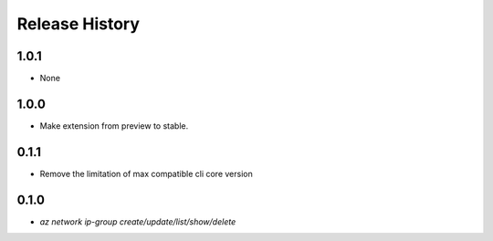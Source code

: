.. :changelog:

Release History
===============

1.0.1
+++++
* None

1.0.0
+++++
* Make extension from preview to stable.

0.1.1
+++++
* Remove the limitation of max compatible cli core version

0.1.0
++++++
* `az network ip-group create/update/list/show/delete`